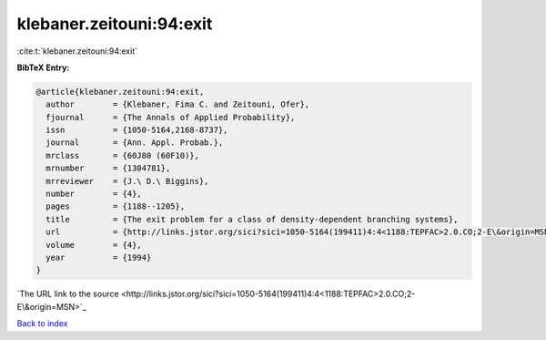 klebaner.zeitouni:94:exit
=========================

:cite:t:`klebaner.zeitouni:94:exit`

**BibTeX Entry:**

.. code-block:: bibtex

   @article{klebaner.zeitouni:94:exit,
     author        = {Klebaner, Fima C. and Zeitouni, Ofer},
     fjournal      = {The Annals of Applied Probability},
     issn          = {1050-5164,2168-8737},
     journal       = {Ann. Appl. Probab.},
     mrclass       = {60J80 (60F10)},
     mrnumber      = {1304781},
     mrreviewer    = {J.\ D.\ Biggins},
     number        = {4},
     pages         = {1188--1205},
     title         = {The exit problem for a class of density-dependent branching systems},
     url           = {http://links.jstor.org/sici?sici=1050-5164(199411)4:4<1188:TEPFAC>2.0.CO;2-E\&origin=MSN},
     volume        = {4},
     year          = {1994}
   }
`The URL link to the source <http://links.jstor.org/sici?sici=1050-5164(199411)4:4<1188:TEPFAC>2.0.CO;2-E\&origin=MSN>`_


`Back to index <../By-Cite-Keys.html>`_
